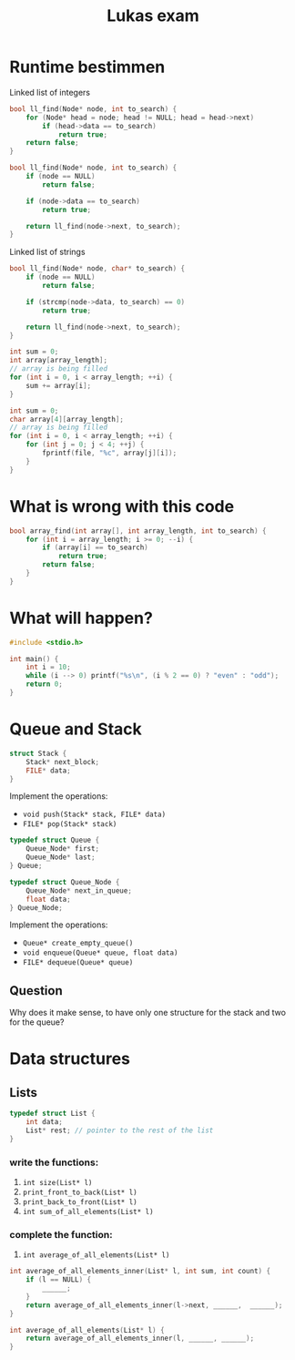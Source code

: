 #+TITLE: Lukas exam

* Runtime bestimmen

Linked list of integers
#+BEGIN_SRC cpp
bool ll_find(Node* node, int to_search) {
    for (Node* head = node; head != NULL; head = head->next)
        if (head->data == to_search)
            return true;
    return false;
}
#+END_SRC

#+RESULTS:


#+BEGIN_SRC cpp
bool ll_find(Node* node, int to_search) {
    if (node == NULL)
        return false;

    if (node->data == to_search)
        return true;

    return ll_find(node->next, to_search);
}
#+END_SRC

Linked list of strings
#+BEGIN_SRC cpp
bool ll_find(Node* node, char* to_search) {
    if (node == NULL)
        return false;

    if (strcmp(node->data, to_search) == 0)
        return true;

    return ll_find(node->next, to_search);
}
#+END_SRC

#+BEGIN_SRC cpp
int sum = 0;
int array[array_length];
// array is being filled
for (int i = 0, i < array_length; ++i) {
    sum += array[i];
}
#+END_SRC

#+BEGIN_SRC cpp
int sum = 0;
char array[4][array_length];
// array is being filled
for (int i = 0, i < array_length; ++i) {
    for (int j = 0; j < 4; ++j) {
        fprintf(file, "%c", array[j][i]);
    }
}
#+END_SRC

* What is wrong with this code

#+BEGIN_SRC cpp
bool array_find(int array[], int array_length, int to_search) {
    for (int i = array_length; i >= 0; --i) {
        if (array[i] == to_search)
            return true;
        return false;
    }
}
#+END_SRC

** Solution :noexport:
1. array index starts at one too late
2. the false return has to be outside the for loop

* What will happen?

#+BEGIN_SRC cpp
#include <stdio.h>

int main() {
    int i = 10;
    while (i --> 0) printf("%s\n", (i % 2 == 0) ? "even" : "odd");
    return 0;
}
#+END_SRC
** Solution :noexport:
odd
even
odd
even
odd
even
odd
even
odd
even

* Queue and Stack
#+BEGIN_SRC cpp
struct Stack {
    Stack* next_block;
    FILE* data;
}
#+END_SRC

Implement the operations:
 - =void push(Stack* stack, FILE* data)=
 - =FILE* pop(Stack* stack)= 

#+BEGIN_SRC cpp
typedef struct Queue {
    Queue_Node* first;
    Queue_Node* last;
} Queue;

typedef struct Queue_Node {
    Queue_Node* next_in_queue;
    float data;
} Queue_Node;
#+END_SRC

Implement the operations:
 - =Queue* create_empty_queue()=
 - =void enqueue(Queue* queue, float data)=
 - =FILE* dequeue(Queue* queue)=

** Question
Why does it make sense, to have only one structure for the stack and two for the queue?

* Data structures
** Lists
#+BEGIN_SRC cpp
typedef struct List {
    int data;
    List* rest; // pointer to the rest of the list
}
#+END_SRC

*** write the functions:
1. =int size(List* l)=
2. =print_front_to_back(List* l)=
3. =print_back_to_front(List* l)=
4. =int sum_of_all_elements(List* l)=

*** complete the function:
1. =int average_of_all_elements(List* l)=

#+BEGIN_SRC cpp
int average_of_all_elements_inner(List* l, int sum, int count) {
    if (l == NULL) {
        ______;
    }
    return average_of_all_elements_inner(l->next, ______,  ______);
}

int average_of_all_elements(List* l) {
    return average_of_all_elements_inner(l, ______, ______);
}
#+END_SRC

